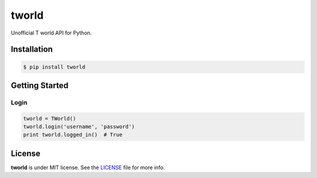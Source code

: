 ======
tworld
======

Unofficial T world API for Python.


Installation
------------

.. code-block:: console

   $ pip install tworld


Getting Started
---------------

Login
~~~~~

.. code-block:: python

   tworld = TWorld()
   tworld.login('username', 'password')
   print tworld.logged_in()  # True


License
-------

**tworld** is under MIT license. See the `LICENSE <LICENSE>`_ file for more info.
